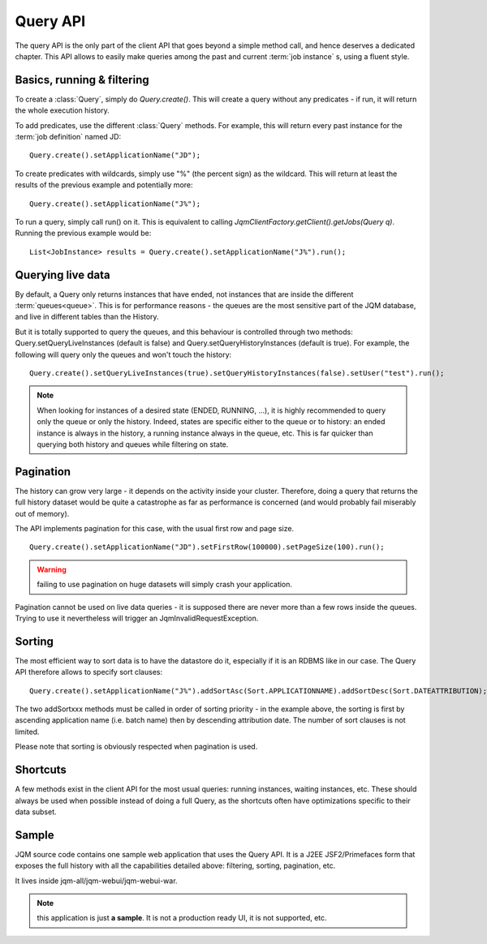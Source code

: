 Query API
############

The query API is the only part of the client API that goes beyond a simple method call, and hence deserves
a dedicated chapter. This API allows to easily make queries among the past and current :term:`job instance` s, 
using a fluent style.

Basics, running & filtering
*****************************

To create a :class:`Query`, simply do *Query.create()*. This will create a query without any predicates - if run, it will return
the whole execution history.

To add predicates, use the different :class:`Query` methods. For example, this will return every past instance for the :term:`job definition` named JD::

	Query.create().setApplicationName("JD");

To create predicates with wildcards, simply use "%" (the percent sign) as the wildcard. This will return at least the results of the previous
example and potentially more::

	Query.create().setApplicationName("J%");

To run a query, simply call run() on it. This is equivalent to calling *JqmClientFactory.getClient().getJobs(Query q)*. Running the previous example
would be::

	List<JobInstance> results = Query.create().setApplicationName("J%").run();

Querying live data
********************

By default, a Query only returns instances that have ended, not instances that are inside the different :term:`queues<queue>`. 
This is for performance reasons - the queues are the most sensitive part of the JQM database, and live in different tables than 
the History.

But it is totally supported to query the queues, and this behaviour is controlled through two methods: 
Query.setQueryLiveInstances (default is false) and Query.setQueryHistoryInstances (default is true). For example, 
the following will query only the queues and won't touch the history::

	Query.create().setQueryLiveInstances(true).setQueryHistoryInstances(false).setUser("test").run();

.. note:: When looking for instances of a desired state (ENDED, RUNNING, ...), it is highly recommended to query only the queue or only the history.
	Indeed, states are specific either to the queue or to history: an ended instance is always in the history, a running instance always 
	in the queue, etc. This is far quicker than querying both history and queues while filtering on state.

Pagination
**************

The history can grow very large - it depends on the activity inside your cluster. Therefore, doing a query that 
returns the full history dataset would be quite a catastrophe as far as performance is concerned (and would
probably fail miserably out of memory).

The API implements pagination for this case, with the usual first row and page size. ::

	Query.create().setApplicationName("JD").setFirstRow(100000).setPageSize(100).run();
	
.. warning:: failing to use pagination on huge datasets will simply crash your application.

Pagination cannot be used on live data queries - it is supposed there are never more than a few rows inside the queues.
Trying to use it nevertheless will trigger an JqmInvalidRequestException.

Sorting
********

The most efficient way to sort data is to have the datastore do it, especially if it is an RDBMS like in our case. The Query API 
therefore allows to specify sort clauses::

	Query.create().setApplicationName("J%").addSortAsc(Sort.APPLICATIONNAME).addSortDesc(Sort.DATEATTRIBUTION);
	
The two addSortxxx methods must be called in order of sorting priority - in the example above, the sorting is first by ascending 
application name (i.e. batch name) then by descending attribution date. The number of sort clauses is not limited.

Please note that sorting is obviously respected when pagination is used.

Shortcuts
***********

A few methods exist in the client API for the most usual queries: running instances, waiting instances, etc. These
should always be used when possible instead of doing a full Query, as the shortcuts often have optimizations
specific to their data subset.

Sample
**************

JQM source code contains one sample web application that uses the Query API. It is a J2EE JSF2/Primefaces form that exposes the full history
with all the capabilities detailed above: filtering, sorting, pagination, etc.

It lives inside jqm-all/jqm-webui/jqm-webui-war.

.. note:: this application is just **a sample**. It is not a production ready UI, it is not supported, etc.